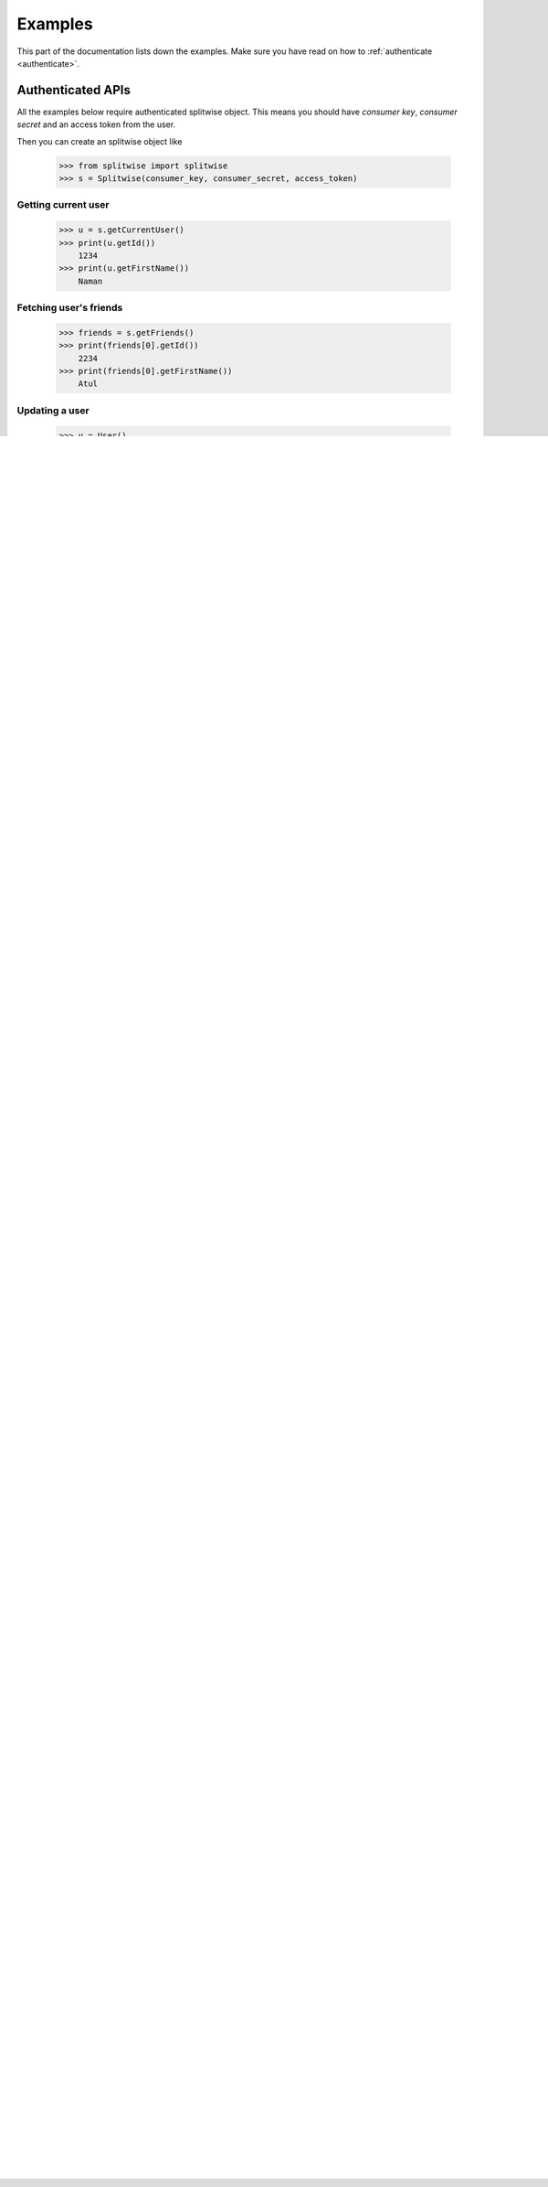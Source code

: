 .. _example:

Examples
========

This part of the documentation lists down the examples. Make sure you have read on
how to :ref:`authenticate <authenticate>`.

Authenticated APIs
------------------

All the examples below require authenticated splitwise object. This means you
should have `consumer key`, `consumer secret` and an access token from the user.

Then you can create an splitwise object like

        >>> from splitwise import splitwise
        >>> s = Splitwise(consumer_key, consumer_secret, access_token)

.. _exCurrentUser:

Getting current user
^^^^^^^^^^^^^^^^^^^^
        >>> u = s.getCurrentUser()
        >>> print(u.getId())
            1234
        >>> print(u.getFirstName())
            Naman

.. _exFriends:

Fetching user's friends
^^^^^^^^^^^^^^^^^^^^^^^

        >>> friends = s.getFriends()
        >>> print(friends[0].getId())
            2234
        >>> print(friends[0].getFirstName())
            Atul

.. _exUpdateUser:

Updating a user
^^^^^^^^^^^^^^^
        >>> u = User()
        >>> u.setId(10)
        >>> u.setFirstName("Naman")
        >>> updatedU, error = s.updateUser(u)
        >>> print(updatedU.getFirstName())
            10
        >>> print(u.getFirstName())
            Naman

.. _exExpenses:

Fetching user's expenses
^^^^^^^^^^^^^^^^^^^^^^^^

        >>> expenses = s.getExpenses(offset=2, limit=10, group_id=10)
        >>> print(expenses[0].getCost())
            20.0

Fetching expense with id
^^^^^^^^^^^^^^^^^^^^^^^^
        >>> expense = s.getExpense(2242)
        >>> print(expense.getCost())
            30.0

.. _exGroups:

Fetching user's groups
^^^^^^^^^^^^^^^^^^^^^^
        >>> groups = s.getGroups()
        >>> print(groups[0].getName())
            Manali

Fetching group with id
^^^^^^^^^^^^^^^^^^^^^^
        >>> group = s.getGroup(99876)
        >>> print(group.getName())
            Manali

.. _exNGroup:

Creating a new group
^^^^^^^^^^^^^^^^^^^^
        >>> from splitwise.group import Group
        >>> group = Group()
        >>> group.setName("testGroup")
        >>> nGroup, errors = s.createGroup(group)
        >>> print(nGroup.getId())
            988773

.. _exAGroup:

Add user to existing group
^^^^^^^^^^^^^^^^^^^^^^^^^^

        >>> from splitwise.user import User
        >>> u = User()
        >>> u.setFirstName("naman")
        >>> u.setLastName("aggarwal")
        >>> u.setEmail("abc@def.com")
        >>> success, user, errors = s.addUserToGroup(u,1234)
        >>> print(success)
            True

.. _exDGroup:

Deleting an existing group
^^^^^^^^^^^^^^^^^^^^^^^^^^
        >>> success, errors = s.deleteGroup(123445)
        >>> print(success)
            True

.. _exNExpense:

Creating a new expense
^^^^^^^^^^^^^^^^^^^^^^

        >>> from splitwise.expense import Expense
        >>> expense = Expense()
        >>> expense.setCost("10.0")
        >>> expense.setDescription("testing")
        >>> user1 = ExpenseUser()
        >>> user1.setId(79774)
        >>> user1.setPaidShare('10.00')
        >>> user1.setOwedShare('2.0')
        >>> user2 = ExpenseUser()
        >>> user2.setId(281236)
        >>> user2.setPaidShare('0.00')
        >>> user2.setOwedShare('8.00')
        >>> expense.addUser(user1)
        >>> expense.addUser(user2)
        >>> nExpense, errors = s.createExpense(expense)
        >>> print(nExpense.getId())
            123332

.. _exDExpense:

Delete an Expense
^^^^^^^^^^^^^^^^^

        >>> success, errors = s.deleteExpense(123445)
        >>> print(success)
            True


UnAuthenticated APIs
--------------------

Following apis don't require access token. They still require a consumer_key and consumer_secret

        >>> from splitwise import Splitwise
        >>> s = Splitwise(consumer_key, consumer_secret)

.. _exCurrencies:

Fetching currencies
^^^^^^^^^^^^^^^^^^^

        >>> currencies = s.getCurrencies()
        >>> print(currencies[0].getCode())
            SGD

.. _exCategories:

Fetching categories
^^^^^^^^^^^^^^^^^^^

        >>> categories = s.getcategories()
        >>> print(categories[0].getName())
            Groceries

.. _exComments:

Fetching Comments with id
^^^^^^^^^^^^^^^^^^^^^^^^^

        >>> comments = s.getComments(982430660)
        >>> print(comments[0].getContent())
            I copied this from hangout

.. _exNComment:

Creating a new comment
^^^^^^^^^^^^^^^^^^^^^^

        >>>from splitwise import Splitwise
        >>>sObj = Splitwise(Config.consumer_key,Config.consumer_secret)
        >>>sObj.setAccessToken(session['access_token'])
        >>>data = {}
        >>>data["expense_id"] = 982430660
        >>>data["content"] = "Test for create comment"
        >>>content, errors = sObj.createComment(data)
        >>>print("content:", content.getContent())
           content: Test for create comment

